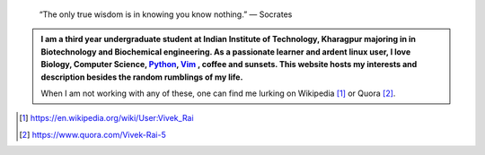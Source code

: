 .. title: Welcome
.. slug: index
.. tags: programming, biology, computer science
.. link: 
.. description: Code, Biology and bits of my life...
.. type: text

.. epigraph:: 
    “The only true wisdom is in knowing you know nothing.” 
    ― Socrates

.. admonition:: 
    I am a third year undergraduate student at Indian Institute of Technology, 
    Kharagpur majoring in in Biotechnology and Biochemical engineering. 
    As a passionate learner and ardent linux user, I love Biology, Computer Science, 
    `Python`_, `Vim`_ , coffee and sunsets. This website hosts my interests and description
    besides the random rumblings of my life.

    When I am not working with any of these, one can find me lurking on Wikipedia [1]_
    or Quora [2]_.

.. _Python : http://stackoverflow.com/questions/101268/hidden-features-of-python
.. _Vim : http://www.vim.org
.. [1]  https://en.wikipedia.org/wiki/User:Vivek_Rai
.. [2]  https://www.quora.com/Vivek-Rai-5
